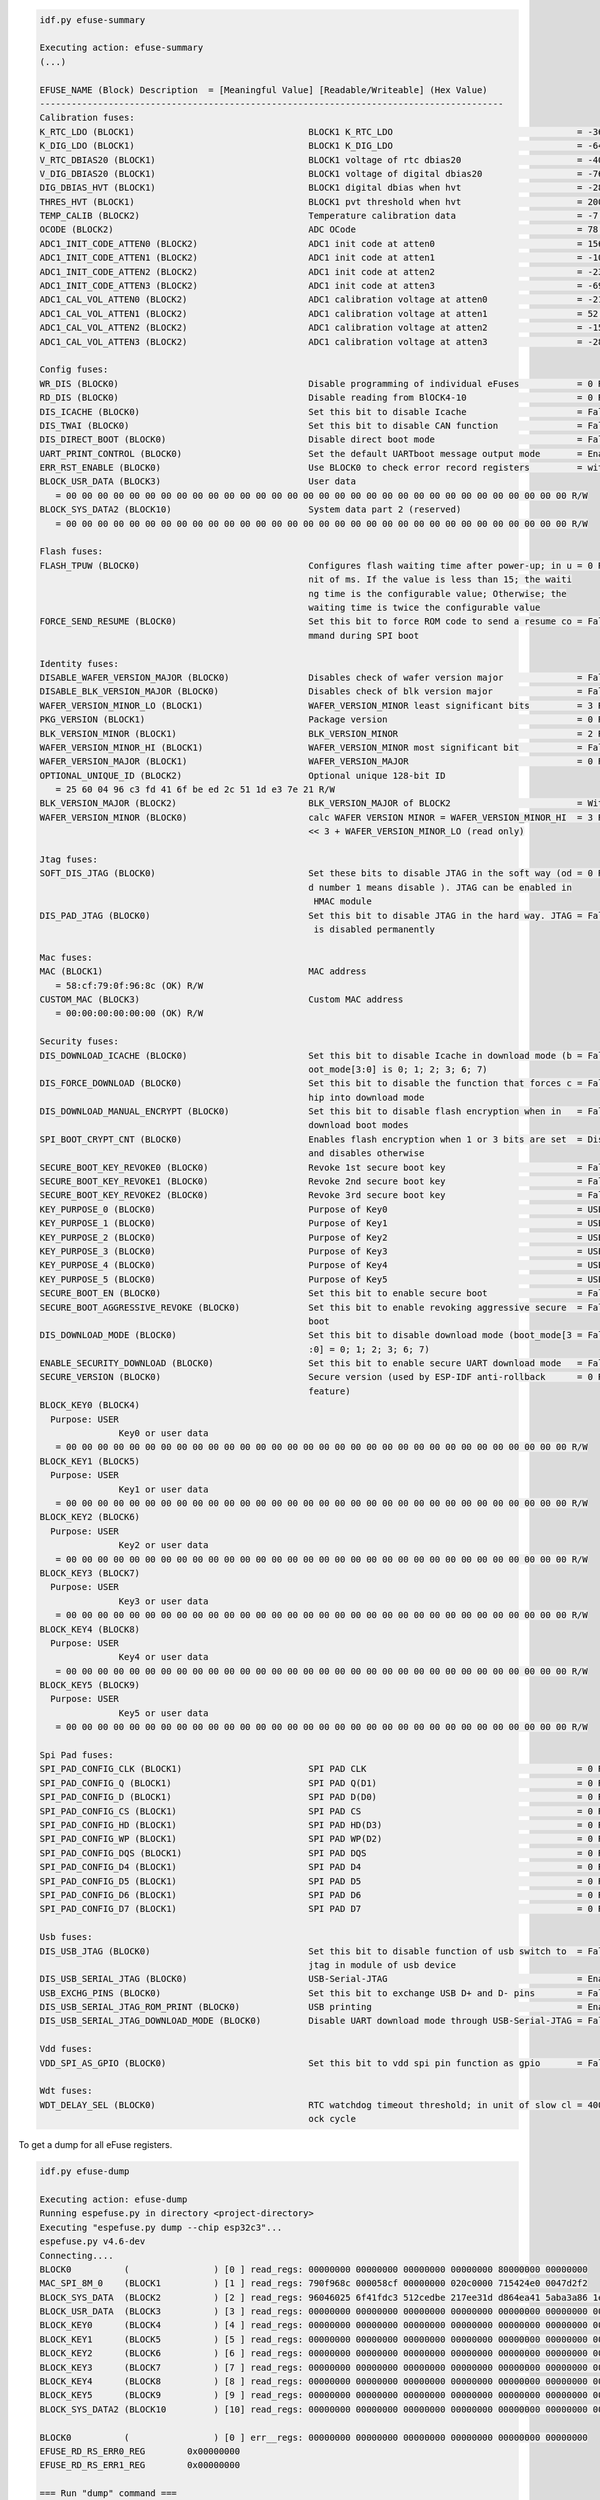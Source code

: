 .. code-block:: none

    idf.py efuse-summary

    Executing action: efuse-summary
    (...)

    EFUSE_NAME (Block) Description  = [Meaningful Value] [Readable/Writeable] (Hex Value)
    ----------------------------------------------------------------------------------------
    Calibration fuses:
    K_RTC_LDO (BLOCK1)                                 BLOCK1 K_RTC_LDO                                   = -36 R/W (0b1001001)
    K_DIG_LDO (BLOCK1)                                 BLOCK1 K_DIG_LDO                                   = -64 R/W (0b1010000)
    V_RTC_DBIAS20 (BLOCK1)                             BLOCK1 voltage of rtc dbias20                      = -40 R/W (0x8a)
    V_DIG_DBIAS20 (BLOCK1)                             BLOCK1 voltage of digital dbias20                  = -76 R/W (0x93)
    DIG_DBIAS_HVT (BLOCK1)                             BLOCK1 digital dbias when hvt                      = -28 R/W (0b10111)
    THRES_HVT (BLOCK1)                                 BLOCK1 pvt threshold when hvt                      = 2000 R/W (0b0111110100)
    TEMP_CALIB (BLOCK2)                                Temperature calibration data                       = -7.2 R/W (0b101001000)
    OCODE (BLOCK2)                                     ADC OCode                                          = 78 R/W (0x4e)
    ADC1_INIT_CODE_ATTEN0 (BLOCK2)                     ADC1 init code at atten0                           = 1560 R/W (0b0110000110)
    ADC1_INIT_CODE_ATTEN1 (BLOCK2)                     ADC1 init code at atten1                           = -108 R/W (0b1000011011)
    ADC1_INIT_CODE_ATTEN2 (BLOCK2)                     ADC1 init code at atten2                           = -232 R/W (0b1000111010)
    ADC1_INIT_CODE_ATTEN3 (BLOCK2)                     ADC1 init code at atten3                           = -696 R/W (0b1010101110)
    ADC1_CAL_VOL_ATTEN0 (BLOCK2)                       ADC1 calibration voltage at atten0                 = -212 R/W (0b1000110101)
    ADC1_CAL_VOL_ATTEN1 (BLOCK2)                       ADC1 calibration voltage at atten1                 = 52 R/W (0b0000001101)
    ADC1_CAL_VOL_ATTEN2 (BLOCK2)                       ADC1 calibration voltage at atten2                 = -152 R/W (0b1000100110)
    ADC1_CAL_VOL_ATTEN3 (BLOCK2)                       ADC1 calibration voltage at atten3                 = -284 R/W (0b1001000111)

    Config fuses:
    WR_DIS (BLOCK0)                                    Disable programming of individual eFuses           = 0 R/W (0x00000000)
    RD_DIS (BLOCK0)                                    Disable reading from BlOCK4-10                     = 0 R/W (0b0000000)
    DIS_ICACHE (BLOCK0)                                Set this bit to disable Icache                     = False R/W (0b0)
    DIS_TWAI (BLOCK0)                                  Set this bit to disable CAN function               = False R/W (0b0)
    DIS_DIRECT_BOOT (BLOCK0)                           Disable direct boot mode                           = False R/W (0b0)
    UART_PRINT_CONTROL (BLOCK0)                        Set the default UARTboot message output mode       = Enable R/W (0b00)
    ERR_RST_ENABLE (BLOCK0)                            Use BLOCK0 to check error record registers         = with check R/W (0b1)
    BLOCK_USR_DATA (BLOCK3)                            User data
       = 00 00 00 00 00 00 00 00 00 00 00 00 00 00 00 00 00 00 00 00 00 00 00 00 00 00 00 00 00 00 00 00 R/W
    BLOCK_SYS_DATA2 (BLOCK10)                          System data part 2 (reserved)
       = 00 00 00 00 00 00 00 00 00 00 00 00 00 00 00 00 00 00 00 00 00 00 00 00 00 00 00 00 00 00 00 00 R/W

    Flash fuses:
    FLASH_TPUW (BLOCK0)                                Configures flash waiting time after power-up; in u = 0 R/W (0x0)
                                                       nit of ms. If the value is less than 15; the waiti
                                                       ng time is the configurable value; Otherwise; the
                                                       waiting time is twice the configurable value
    FORCE_SEND_RESUME (BLOCK0)                         Set this bit to force ROM code to send a resume co = False R/W (0b0)
                                                       mmand during SPI boot

    Identity fuses:
    DISABLE_WAFER_VERSION_MAJOR (BLOCK0)               Disables check of wafer version major              = False R/W (0b0)
    DISABLE_BLK_VERSION_MAJOR (BLOCK0)                 Disables check of blk version major                = False R/W (0b0)
    WAFER_VERSION_MINOR_LO (BLOCK1)                    WAFER_VERSION_MINOR least significant bits         = 3 R/W (0b011)
    PKG_VERSION (BLOCK1)                               Package version                                    = 0 R/W (0b000)
    BLK_VERSION_MINOR (BLOCK1)                         BLK_VERSION_MINOR                                  = 2 R/W (0b010)
    WAFER_VERSION_MINOR_HI (BLOCK1)                    WAFER_VERSION_MINOR most significant bit           = False R/W (0b0)
    WAFER_VERSION_MAJOR (BLOCK1)                       WAFER_VERSION_MAJOR                                = 0 R/W (0b00)
    OPTIONAL_UNIQUE_ID (BLOCK2)                        Optional unique 128-bit ID
       = 25 60 04 96 c3 fd 41 6f be ed 2c 51 1d e3 7e 21 R/W
    BLK_VERSION_MAJOR (BLOCK2)                         BLK_VERSION_MAJOR of BLOCK2                        = With calibration R/W (0b01)
    WAFER_VERSION_MINOR (BLOCK0)                       calc WAFER VERSION MINOR = WAFER_VERSION_MINOR_HI  = 3 R/W (0x3)
                                                       << 3 + WAFER_VERSION_MINOR_LO (read only)

    Jtag fuses:
    SOFT_DIS_JTAG (BLOCK0)                             Set these bits to disable JTAG in the soft way (od = 0 R/W (0b000)
                                                       d number 1 means disable ). JTAG can be enabled in
                                                        HMAC module
    DIS_PAD_JTAG (BLOCK0)                              Set this bit to disable JTAG in the hard way. JTAG = False R/W (0b0)
                                                        is disabled permanently

    Mac fuses:
    MAC (BLOCK1)                                       MAC address
       = 58:cf:79:0f:96:8c (OK) R/W
    CUSTOM_MAC (BLOCK3)                                Custom MAC address
       = 00:00:00:00:00:00 (OK) R/W

    Security fuses:
    DIS_DOWNLOAD_ICACHE (BLOCK0)                       Set this bit to disable Icache in download mode (b = False R/W (0b0)
                                                       oot_mode[3:0] is 0; 1; 2; 3; 6; 7)
    DIS_FORCE_DOWNLOAD (BLOCK0)                        Set this bit to disable the function that forces c = False R/W (0b0)
                                                       hip into download mode
    DIS_DOWNLOAD_MANUAL_ENCRYPT (BLOCK0)               Set this bit to disable flash encryption when in   = False R/W (0b0)
                                                       download boot modes
    SPI_BOOT_CRYPT_CNT (BLOCK0)                        Enables flash encryption when 1 or 3 bits are set  = Disable R/W (0b000)
                                                       and disables otherwise
    SECURE_BOOT_KEY_REVOKE0 (BLOCK0)                   Revoke 1st secure boot key                         = False R/W (0b0)
    SECURE_BOOT_KEY_REVOKE1 (BLOCK0)                   Revoke 2nd secure boot key                         = False R/W (0b0)
    SECURE_BOOT_KEY_REVOKE2 (BLOCK0)                   Revoke 3rd secure boot key                         = False R/W (0b0)
    KEY_PURPOSE_0 (BLOCK0)                             Purpose of Key0                                    = USER R/W (0x0)
    KEY_PURPOSE_1 (BLOCK0)                             Purpose of Key1                                    = USER R/W (0x0)
    KEY_PURPOSE_2 (BLOCK0)                             Purpose of Key2                                    = USER R/W (0x0)
    KEY_PURPOSE_3 (BLOCK0)                             Purpose of Key3                                    = USER R/W (0x0)
    KEY_PURPOSE_4 (BLOCK0)                             Purpose of Key4                                    = USER R/W (0x0)
    KEY_PURPOSE_5 (BLOCK0)                             Purpose of Key5                                    = USER R/W (0x0)
    SECURE_BOOT_EN (BLOCK0)                            Set this bit to enable secure boot                 = False R/W (0b0)
    SECURE_BOOT_AGGRESSIVE_REVOKE (BLOCK0)             Set this bit to enable revoking aggressive secure  = False R/W (0b0)
                                                       boot
    DIS_DOWNLOAD_MODE (BLOCK0)                         Set this bit to disable download mode (boot_mode[3 = False R/W (0b0)
                                                       :0] = 0; 1; 2; 3; 6; 7)
    ENABLE_SECURITY_DOWNLOAD (BLOCK0)                  Set this bit to enable secure UART download mode   = False R/W (0b0)
    SECURE_VERSION (BLOCK0)                            Secure version (used by ESP-IDF anti-rollback      = 0 R/W (0x0000)
                                                       feature)
    BLOCK_KEY0 (BLOCK4)
      Purpose: USER
                   Key0 or user data
       = 00 00 00 00 00 00 00 00 00 00 00 00 00 00 00 00 00 00 00 00 00 00 00 00 00 00 00 00 00 00 00 00 R/W
    BLOCK_KEY1 (BLOCK5)
      Purpose: USER
                   Key1 or user data
       = 00 00 00 00 00 00 00 00 00 00 00 00 00 00 00 00 00 00 00 00 00 00 00 00 00 00 00 00 00 00 00 00 R/W
    BLOCK_KEY2 (BLOCK6)
      Purpose: USER
                   Key2 or user data
       = 00 00 00 00 00 00 00 00 00 00 00 00 00 00 00 00 00 00 00 00 00 00 00 00 00 00 00 00 00 00 00 00 R/W
    BLOCK_KEY3 (BLOCK7)
      Purpose: USER
                   Key3 or user data
       = 00 00 00 00 00 00 00 00 00 00 00 00 00 00 00 00 00 00 00 00 00 00 00 00 00 00 00 00 00 00 00 00 R/W
    BLOCK_KEY4 (BLOCK8)
      Purpose: USER
                   Key4 or user data
       = 00 00 00 00 00 00 00 00 00 00 00 00 00 00 00 00 00 00 00 00 00 00 00 00 00 00 00 00 00 00 00 00 R/W
    BLOCK_KEY5 (BLOCK9)
      Purpose: USER
                   Key5 or user data
       = 00 00 00 00 00 00 00 00 00 00 00 00 00 00 00 00 00 00 00 00 00 00 00 00 00 00 00 00 00 00 00 00 R/W

    Spi Pad fuses:
    SPI_PAD_CONFIG_CLK (BLOCK1)                        SPI PAD CLK                                        = 0 R/W (0b000000)
    SPI_PAD_CONFIG_Q (BLOCK1)                          SPI PAD Q(D1)                                      = 0 R/W (0b000000)
    SPI_PAD_CONFIG_D (BLOCK1)                          SPI PAD D(D0)                                      = 0 R/W (0b000000)
    SPI_PAD_CONFIG_CS (BLOCK1)                         SPI PAD CS                                         = 0 R/W (0b000000)
    SPI_PAD_CONFIG_HD (BLOCK1)                         SPI PAD HD(D3)                                     = 0 R/W (0b000000)
    SPI_PAD_CONFIG_WP (BLOCK1)                         SPI PAD WP(D2)                                     = 0 R/W (0b000000)
    SPI_PAD_CONFIG_DQS (BLOCK1)                        SPI PAD DQS                                        = 0 R/W (0b000000)
    SPI_PAD_CONFIG_D4 (BLOCK1)                         SPI PAD D4                                         = 0 R/W (0b000000)
    SPI_PAD_CONFIG_D5 (BLOCK1)                         SPI PAD D5                                         = 0 R/W (0b000000)
    SPI_PAD_CONFIG_D6 (BLOCK1)                         SPI PAD D6                                         = 0 R/W (0b000000)
    SPI_PAD_CONFIG_D7 (BLOCK1)                         SPI PAD D7                                         = 0 R/W (0b000000)

    Usb fuses:
    DIS_USB_JTAG (BLOCK0)                              Set this bit to disable function of usb switch to  = False R/W (0b0)
                                                       jtag in module of usb device
    DIS_USB_SERIAL_JTAG (BLOCK0)                       USB-Serial-JTAG                                    = Enable R/W (0b0)
    USB_EXCHG_PINS (BLOCK0)                            Set this bit to exchange USB D+ and D- pins        = False R/W (0b0)
    DIS_USB_SERIAL_JTAG_ROM_PRINT (BLOCK0)             USB printing                                       = Enable R/W (0b0)
    DIS_USB_SERIAL_JTAG_DOWNLOAD_MODE (BLOCK0)         Disable UART download mode through USB-Serial-JTAG = False R/W (0b0)

    Vdd fuses:
    VDD_SPI_AS_GPIO (BLOCK0)                           Set this bit to vdd spi pin function as gpio       = False R/W (0b0)

    Wdt fuses:
    WDT_DELAY_SEL (BLOCK0)                             RTC watchdog timeout threshold; in unit of slow cl = 40000 R/W (0b00)
                                                       ock cycle


To get a dump for all eFuse registers.

.. code-block:: none

    idf.py efuse-dump

    Executing action: efuse-dump
    Running espefuse.py in directory <project-directory>
    Executing "espefuse.py dump --chip esp32c3"...
    espefuse.py v4.6-dev
    Connecting....
    BLOCK0          (                ) [0 ] read_regs: 00000000 00000000 00000000 00000000 80000000 00000000
    MAC_SPI_8M_0    (BLOCK1          ) [1 ] read_regs: 790f968c 000058cf 00000000 020c0000 715424e0 0047d2f2
    BLOCK_SYS_DATA  (BLOCK2          ) [2 ] read_regs: 96046025 6f41fdc3 512cedbe 217ee31d d864ea41 5aba3a86 1e260363 00000009
    BLOCK_USR_DATA  (BLOCK3          ) [3 ] read_regs: 00000000 00000000 00000000 00000000 00000000 00000000 00000000 00000000
    BLOCK_KEY0      (BLOCK4          ) [4 ] read_regs: 00000000 00000000 00000000 00000000 00000000 00000000 00000000 00000000
    BLOCK_KEY1      (BLOCK5          ) [5 ] read_regs: 00000000 00000000 00000000 00000000 00000000 00000000 00000000 00000000
    BLOCK_KEY2      (BLOCK6          ) [6 ] read_regs: 00000000 00000000 00000000 00000000 00000000 00000000 00000000 00000000
    BLOCK_KEY3      (BLOCK7          ) [7 ] read_regs: 00000000 00000000 00000000 00000000 00000000 00000000 00000000 00000000
    BLOCK_KEY4      (BLOCK8          ) [8 ] read_regs: 00000000 00000000 00000000 00000000 00000000 00000000 00000000 00000000
    BLOCK_KEY5      (BLOCK9          ) [9 ] read_regs: 00000000 00000000 00000000 00000000 00000000 00000000 00000000 00000000
    BLOCK_SYS_DATA2 (BLOCK10         ) [10] read_regs: 00000000 00000000 00000000 00000000 00000000 00000000 00000000 00000000

    BLOCK0          (                ) [0 ] err__regs: 00000000 00000000 00000000 00000000 00000000 00000000
    EFUSE_RD_RS_ERR0_REG        0x00000000
    EFUSE_RD_RS_ERR1_REG        0x00000000

    === Run "dump" command ===
